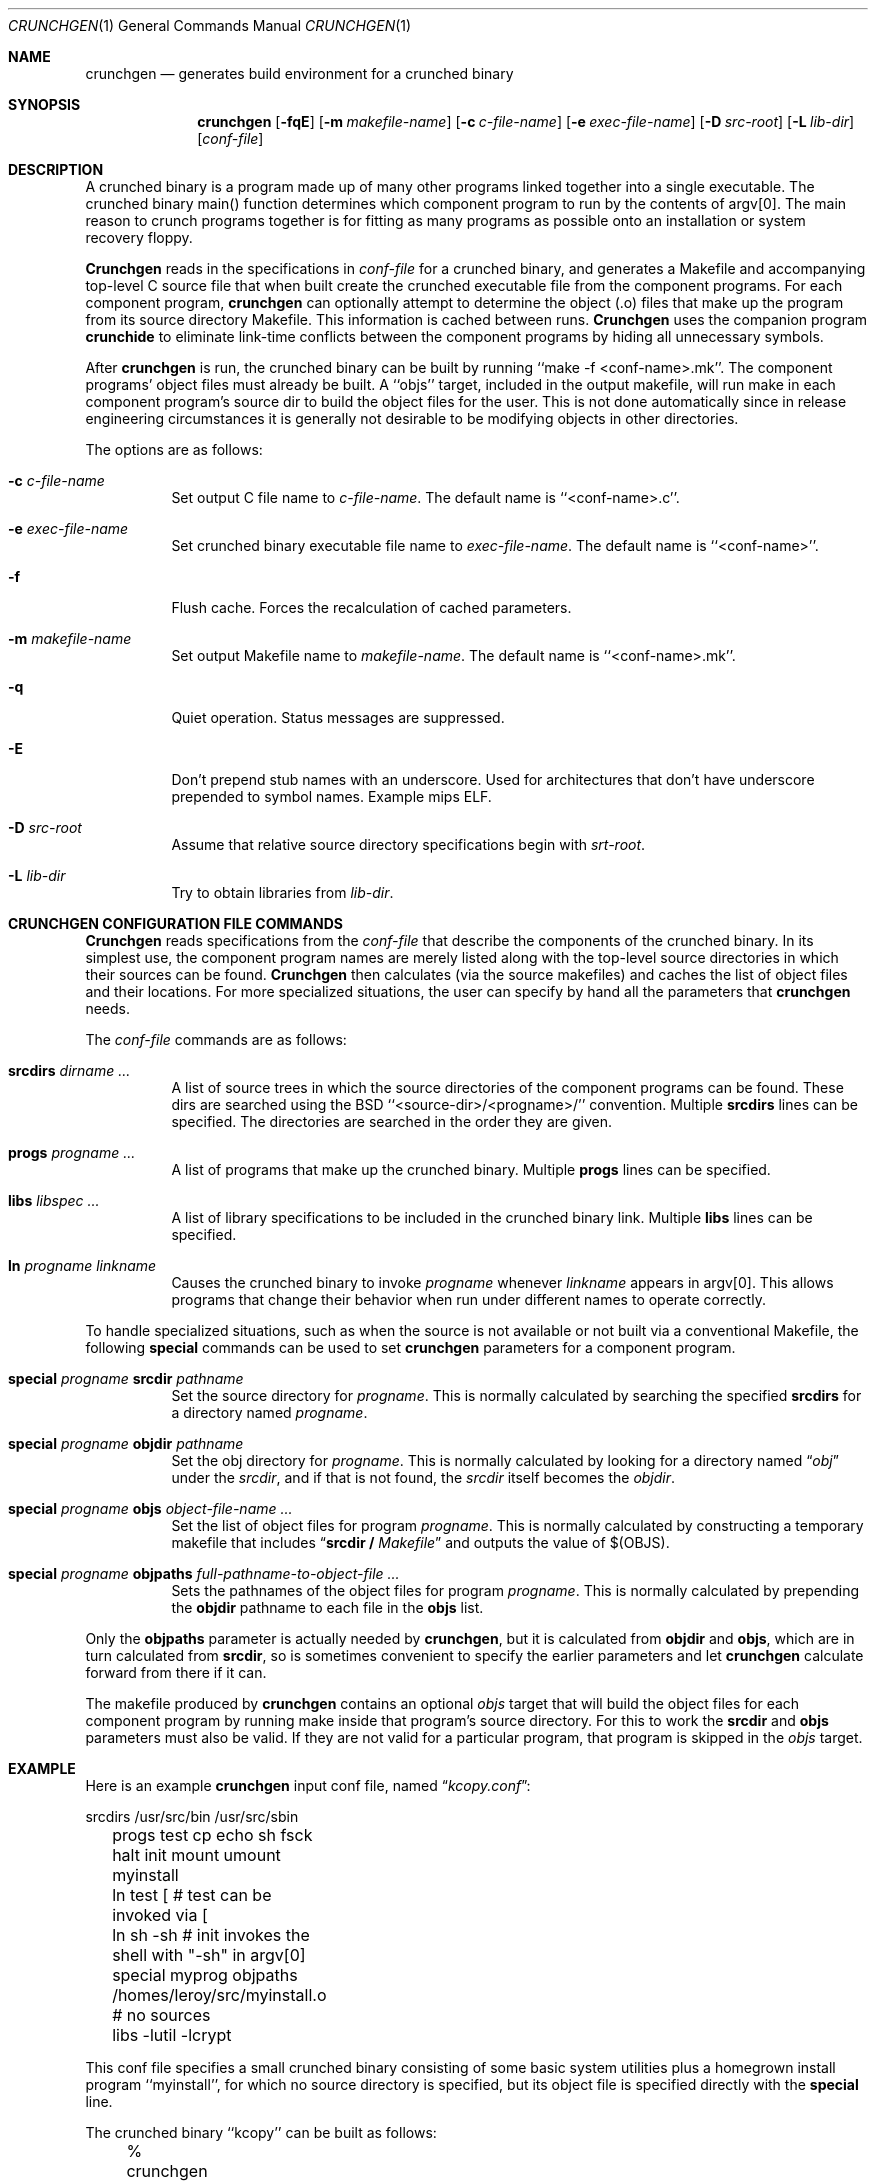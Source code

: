 .\"
.\" Copyright (c) 1994 University of Maryland
.\" All Rights Reserved.
.\"
.\" Permission to use, copy, modify, distribute, and sell this software and its
.\" documentation for any purpose is hereby granted without fee, provided that
.\" the above copyright notice appear in all copies and that both that
.\" copyright notice and this permission notice appear in supporting
.\" documentation, and that the name of U.M. not be used in advertising or
.\" publicity pertaining to distribution of the software without specific,
.\" written prior permission.  U.M. makes no representations about the
.\" suitability of this software for any purpose.  It is provided "as is"
.\" without express or implied warranty.
.\"
.\" U.M. DISCLAIMS ALL WARRANTIES WITH REGARD TO THIS SOFTWARE, INCLUDING ALL
.\" IMPLIED WARRANTIES OF MERCHANTABILITY AND FITNESS, IN NO EVENT SHALL U.M.
.\" BE LIABLE FOR ANY SPECIAL, INDIRECT OR CONSEQUENTIAL DAMAGES OR ANY DAMAGES
.\" WHATSOEVER RESULTING FROM LOSS OF USE, DATA OR PROFITS, WHETHER IN AN
.\" ACTION OF CONTRACT, NEGLIGENCE OR OTHER TORTIOUS ACTION, ARISING OUT OF OR
.\" IN CONNECTION WITH THE USE OR PERFORMANCE OF THIS SOFTWARE.
.\"
.\" Author: James da Silva, Systems Design and Analysis Group
.\"			   Computer Science Department
.\"			   University of Maryland at College Park
.\"
.Dd June 14, 1994
.Dt CRUNCHGEN 1
.Os
.Sh NAME
.Nm \&crunchgen
.Nd generates build environment for a crunched binary
.Sh SYNOPSIS
.Nm \&crunchgen
.Op Fl fqE
.Op Fl m Ar makefile-name
.Op Fl c Ar c-file-name
.Op Fl e Ar exec-file-name
.Op Fl D Ar src-root
.Op Fl L Ar lib-dir
.Op Ar conf-file
.Sh DESCRIPTION

A crunched binary is a program made up of many other programs linked
together into a single executable.  The crunched binary main()
function determines which component program to run by the contents of
argv[0].  The main reason to crunch programs together is for fitting
as many programs as possible onto an installation or system recovery
floppy.

.Pp
.Nm Crunchgen
reads in the specifications in
.Ar conf-file
for a crunched binary, and generates a Makefile and accompanying
top-level C source file that when built create the crunched executable
file from the component programs.  For each component program, 
.Nm crunchgen
can optionally attempt to determine the object (.o) files that make up
the program from its source directory Makefile.  This information is
cached between runs.
.Nm Crunchgen
uses the companion program
.Nm crunchide
to eliminate link-time conflicts between the component programs by
hiding all unnecessary symbols.

.Pp
After
.Nm crunchgen
is run, the crunched binary can be built by running ``make -f
<conf-name>.mk''.  The component programs' object files must already
be built.  A ``objs'' target, included in the output makefile, will
run make in each component program's source dir to build the object
files for the user.  This is not done automatically since in release
engineering circumstances it is generally not desirable to be
modifying objects in other directories.

.Pp
The options are as follows:
.Bl -tag -width indent
.It Fl c Ar c-file-name
Set output C file name to
.Ar c-file-name .
The default name is ``<conf-name>.c''.
.It Fl e Ar exec-file-name
Set crunched binary executable file name to
.Ar exec-file-name .
The default name is ``<conf-name>''.
.It Fl f
Flush cache.  Forces the recalculation of cached parameters.
.It Fl m Ar makefile-name
Set output Makefile name to
.Ar makefile-name .
The default name is ``<conf-name>.mk''.
.It Fl q
Quiet operation.  Status messages are suppressed.
.It Fl E
Don't prepend stub names with an underscore. Used for architectures that
don't have underscore prepended to symbol names. Example mips ELF.
.It Fl D Ar src-root
Assume that relative source directory specifications begin with
.Ar srt-root .
.It Fl L Ar lib-dir
Try to obtain libraries from
.Ar lib-dir .
.El
.Sh CRUNCHGEN CONFIGURATION FILE COMMANDS

.Nm Crunchgen
reads specifications from the 
.Ar conf-file
that describe the components of the crunched binary.  In its simplest
use, the component program names are merely listed along with the
top-level source directories in which their sources can be found.
.Nm Crunchgen
then calculates (via the source makefiles) and caches the
list of object files and their locations.  For more specialized
situations, the user can specify by hand all the parameters that 
.Nm crunchgen
needs.
.Pp
The
.Ar conf-file
commands are as follows:
.Bl -tag -width indent
.It Nm srcdirs Ar dirname ...
A list of source trees in which the source directories of the
component programs can be found.  These dirs are searched using the
BSD ``<source-dir>/<progname>/'' convention.  Multiple 
.Nm srcdirs
lines can be specified.  The directories are searched in the order
they are given.
.It Nm progs Ar progname ...
A list of programs that make up the crunched binary.  Multiple
.Nm progs
lines can be specified.
.It Nm libs Ar libspec ...
A list of library specifications to be included in the crunched binary link.
Multiple
.Nm libs
lines can be specified.
.It Nm ln Ar progname linkname
Causes the crunched binary to invoke
.Ar progname
whenever
.Ar linkname
appears in argv[0].  This allows programs that change their behavior when
run under different names to operate correctly. 
.El

To handle specialized situations, such as when the source is not
available or not built via a conventional Makefile, the following
.Nm special
commands can be used to set 
.Nm crunchgen
parameters for a component program.
.Bl -tag -width indent
.It Nm special Ar progname Nm srcdir Ar pathname
Set the source directory for
.Ar progname .
This is normally calculated by searching the specified
.Nm srcdirs
for a directory named
.Ar progname .
.It Nm special Ar progname Nm objdir Ar pathname
Set the obj directory for
.Ar progname .
This is normally calculated by looking for a directory named
.Dq Pa obj
under the
.Ar srcdir ,
and if that is not found, the 
.Ar srcdir
itself becomes the
.Ar objdir .
.It Nm special Ar progname Nm objs Ar object-file-name ...
Set the list of object files for program
.Ar progname .
This is normally calculated by constructing a temporary makefile that includes
.Dq Nm srcdir / Pa Makefile 
and outputs the value of $(OBJS).
.It Nm special Ar progname Nm objpaths Ar full-pathname-to-object-file ...
Sets the pathnames of the object files for program
.Ar progname .
This is normally calculated by prepending the
.Nm objdir
pathname to each file in the
.Nm objs
list.
.El

.Pp
Only the 
.Nm objpaths
parameter is actually needed by
.Nm crunchgen ,
but it is calculated from
.Nm objdir
and
.Nm objs ,
which are in turn calculated from
.Nm srcdir ,
so is sometimes convenient to specify the earlier parameters and let 
.Nm crunchgen
calculate forward from there if it can.

.Pp
The makefile produced by
.Nm crunchgen
contains an optional
.Ar objs
target that will build the object files for each component program by
running make inside that program's source directory.  For this to work the
.Nm srcdir
and
.Nm objs
parameters must also be valid.  If they are not valid for a particular program, that
program is skipped in the 
.Ar objs
target.
.Sh EXAMPLE
Here is an example
.Nm crunchgen
input conf file, named
.Dq Pa kcopy.conf :
.Pp
.nf
	srcdirs /usr/src/bin /usr/src/sbin

	progs test cp echo sh fsck halt init mount umount myinstall
	ln test [       # test can be invoked via [
	ln sh -sh       # init invokes the shell with "-sh" in argv[0]

	special myprog objpaths /homes/leroy/src/myinstall.o # no sources

	libs -lutil -lcrypt
.fi
.Pp
This conf file specifies a small crunched binary consisting of some
basic system utilities plus a homegrown install program ``myinstall'',
for which no source directory is specified, but its object file is
specified directly with the
.Nm special
line.
.Pp
The crunched binary ``kcopy'' can be built as follows:
.Pp
.nf
	% crunchgen -m Makefile kcopy.conf    # gen Makefile and kcopy.c
	% make objs		# build the component progams' .o files
	% make			# build the crunched binary kcopy
	% kcopy sh		# test that this invokes a sh shell
	$			# it works!
.fi
.Pp
At this point the binary ``kcopy'' can be copied onto an install floppy
and hard-linked to the names of the component programs.
.Sh SEE ALSO
.Xr crunchide 1
.Sh CAVEATS
While
.Nm crunch
takes care to eliminate link conflicts between the component programs
of a crunched binary, conflicts are still possible between the
libraries that are linked in.  Some shuffling in the order of
libraries may be required, and in some rare cases two libraries may
have an unresolveable conflict and thus cannot be crunched together.
.Pp
Some versions of the BSD build environment do not by default build the
intermediate object file for single-source file programs.  The ``make
objs'' target must then be used to get those object files built, or
some other arrangements made.
.Sh AUTHOR
.Nm Crunch
was written by James da Silva <jds@cs.umd.edu>.
.sp 0
Copyright (c) 1994 University of Maryland.  All Rights Reserved.
